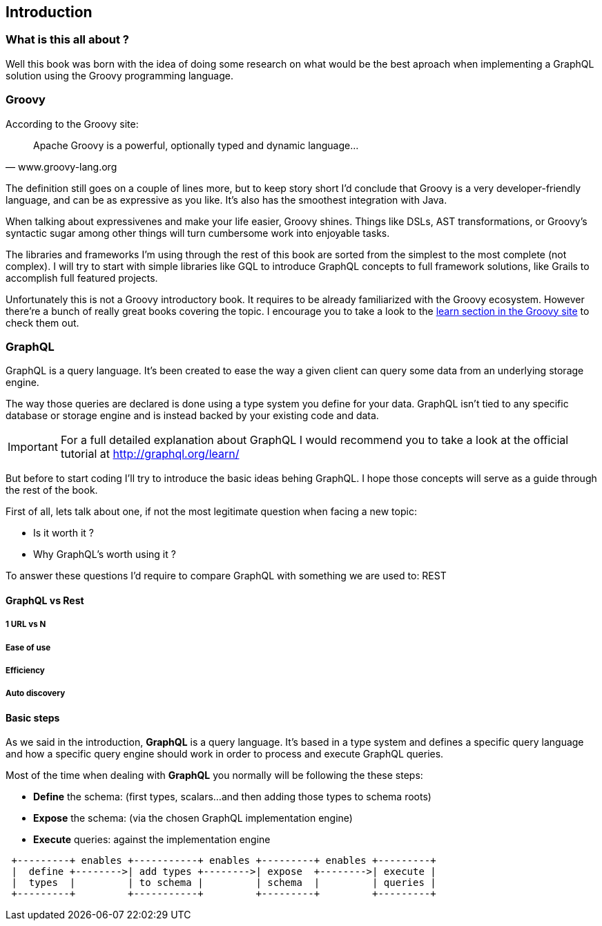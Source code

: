 == Introduction

=== What is this all about ?

Well this book was born with the idea of doing some research on what
would be the best aproach when implementing a GraphQL solution using
the Groovy programming language.

=== Groovy

According to the Groovy site:

"Apache Groovy is a powerful, optionally typed and dynamic language..."
-- www.groovy-lang.org

The definition still goes on a couple of lines more, but to keep story
short I'd conclude that Groovy is a very developer-friendly language,
and can be as expressive as you like. It's also has the smoothest
integration with Java.

When talking about expressivenes and make your life easier, Groovy
shines. Things like DSLs, AST transformations, or Groovy's syntactic
sugar among other things will turn cumbersome work into enjoyable
tasks.

The libraries and frameworks I'm using through the rest of this book
are sorted from the simplest to the most complete (not complex). I
will try to start with simple libraries like GQL to introduce GraphQL
concepts to full framework solutions, like Grails to accomplish full
featured projects.

Unfortunately this is not a Groovy introductory book. It requires to
be already familiarized with the Groovy ecosystem. However there're a
bunch of really great books covering the topic. I encourage you to
take a look to the http://groovy-lang.org/learn.html[learn section in
the Groovy site] to check them out.

=== GraphQL

GraphQL is a query language. It's been created to ease the way a given
client can query some data from an underlying storage engine.

The way those queries are declared is done using a type system you
define for your data. GraphQL isn't tied to any specific database or
storage engine and is instead backed by your existing code and data.

IMPORTANT: For a full detailed explanation about GraphQL I would
recommend you to take a look at the official tutorial at
http://graphql.org/learn/

But before to start coding I'll try to introduce the basic ideas
behing GraphQL. I hope those concepts will serve as a guide through
the rest of the book.

First of all, lets talk about one, if not the most legitimate question
when facing a new topic:

- Is it worth it ?
- Why GraphQL's worth using it ?

To answer these questions I'd require to compare GraphQL with
something we are used to: REST

==== GraphQL vs Rest

===== 1 URL vs N

===== Ease of use

===== Efficiency

===== Auto discovery

==== Basic steps

As we said in the introduction, **GraphQL** is a query language. It's
based in a type system and defines a specific query language and how a
specific query engine should work in order to process and execute
GraphQL queries.

Most of the time when dealing with **GraphQL** you normally will be
following the these steps:

- **Define** the schema: (first types, scalars...and then adding those
    types to schema roots)
- **Expose** the schema:  (via the chosen GraphQL implementation engine)
- **Execute** queries: against the implementation engine

[ditaa]
....
 +---------+ enables +-----------+ enables +---------+ enables +---------+
 |  define +-------->| add types +-------->| expose  +-------->| execute |
 |  types  |         | to schema |         | schema  |         | queries |
 +---------+         +-----------+         +---------+         +---------+
....